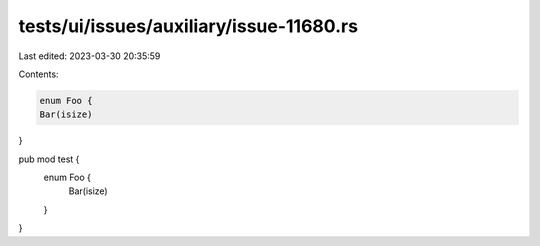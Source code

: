 tests/ui/issues/auxiliary/issue-11680.rs
========================================

Last edited: 2023-03-30 20:35:59

Contents:

.. code-block:: rs

    enum Foo {
    Bar(isize)
}

pub mod test {
    enum Foo {
        Bar(isize)
    }
}


